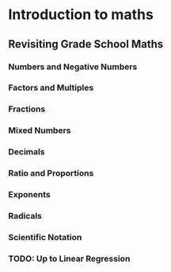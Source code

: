 * Introduction to maths

** Revisiting Grade School Maths
*** Numbers and Negative Numbers
*** Factors and Multiples
*** Fractions
*** Mixed Numbers
*** Decimals
*** Ratio and Proportions
*** Exponents
*** Radicals
*** Scientific Notation
*** TODO: Up to Linear Regression
